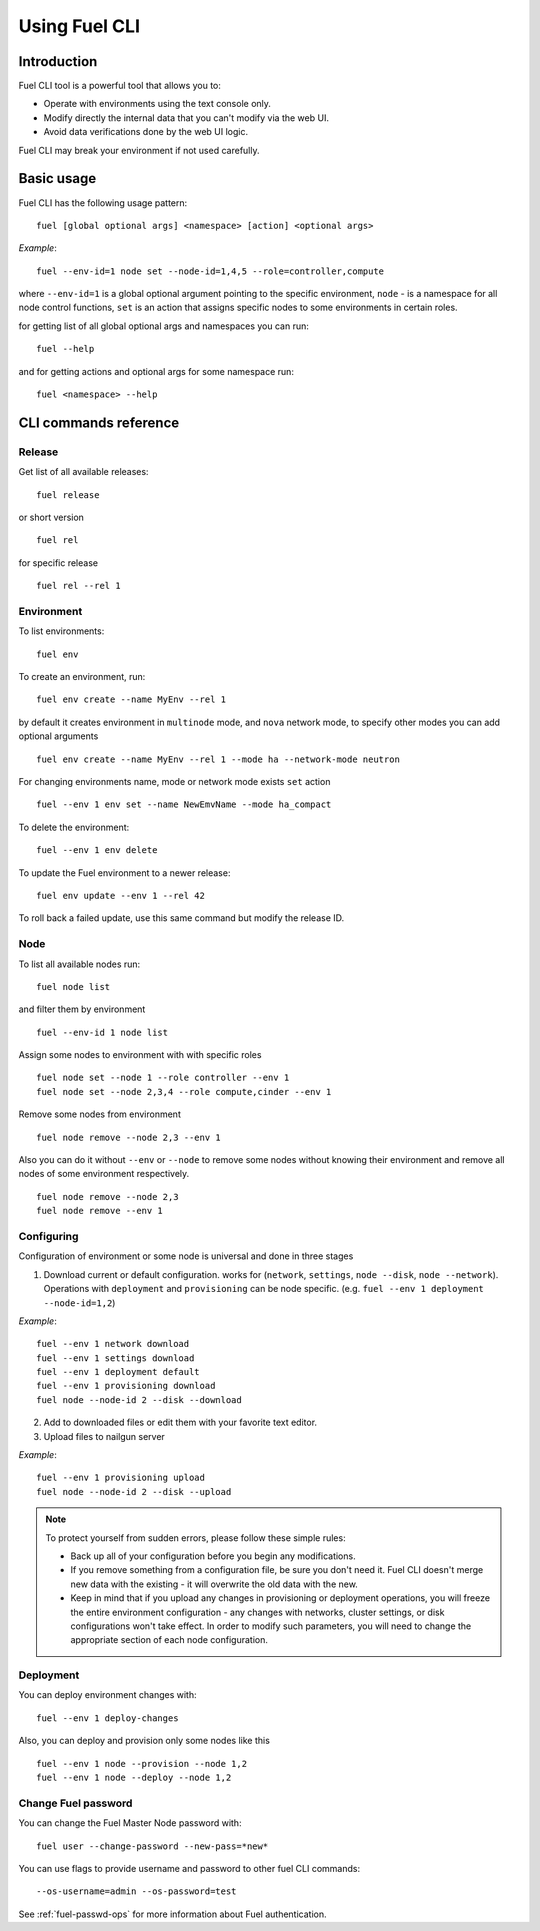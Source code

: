 .. raw:: pdf

   PageBreak

.. index:: Understanding Environment deployment with Fuel CLI

.. _cli_usage:

Using Fuel CLI
==============

Introduction
------------

Fuel CLI tool is a powerful tool that allows you to:

* Operate with environments using the text console only.
* Modify directly the internal data that you can't modify via the web UI.
* Avoid data verifications done by the web UI logic.

Fuel CLI may break your environment if not used carefully.

.. contents :local:

Basic usage
-----------------------------------------

Fuel CLI has the following usage pattern:

::

  fuel [global optional args] <namespace> [action] <optional args>

*Example*::

  fuel --env-id=1 node set --node-id=1,4,5 --role=controller,compute

where ``--env-id=1`` is a global optional argument pointing to the specific
environment, ``node`` - is a namespace for all node control functions, ``set``
is an action that assigns specific nodes to some environments in certain roles.

for getting list of all global optional args and namespaces you can run:
::

  fuel --help

and for getting actions and optional args for some namespace run:
::

  fuel <namespace> --help

CLI commands reference
----------------------

Release
+++++++

Get list of all available releases:

::

  fuel release

or short version

::

  fuel rel

for specific release

::

  fuel rel --rel 1


Environment
+++++++++++

To list environments:

::

  fuel env

To create an environment, run:

::

  fuel env create --name MyEnv --rel 1 

by default it creates environment in ``multinode`` mode, and ``nova`` network mode, to specify other modes you can add optional arguments

::

  fuel env create --name MyEnv --rel 1 --mode ha --network-mode neutron

For changing environments name, mode or network mode exists ``set`` action

::

  fuel --env 1 env set --name NewEmvName --mode ha_compact

To delete the environment:

::

  fuel --env 1 env delete

To update the Fuel environment to a newer release:

::

  fuel env update --env 1 --rel 42

To roll back a failed update,
use this same command but modify the release ID.


Node
++++

To list all available nodes run:

::

  fuel node list

and filter them by environment

::

  fuel --env-id 1 node list

Assign some nodes to environment with with specific roles

::

  fuel node set --node 1 --role controller --env 1
  fuel node set --node 2,3,4 --role compute,cinder --env 1

Remove some nodes from environment

::

  fuel node remove --node 2,3 --env 1

Also you can do it without ``--env`` or ``--node`` to remove some nodes without knowing their environment and remove all nodes of some environment respectively.

::

  fuel node remove --node 2,3
  fuel node remove --env 1

Configuring
+++++++++++

Configuration of environment or some node is universal and done in three stages

1. Download current or default configuration. works for (``network``, ``settings``, ``node --disk``, ``node --network``). Operations with ``deployment`` and ``provisioning`` can be node specific. (e.g. ``fuel --env 1 deployment --node-id=1,2``)
   
*Example*::

   fuel --env 1 network download
   fuel --env 1 settings download
   fuel --env 1 deployment default
   fuel --env 1 provisioning download
   fuel node --node-id 2 --disk --download

2. Add to downloaded files or edit them with your favorite text editor.
3. Upload files to nailgun server

*Example*::

   fuel --env 1 provisioning upload
   fuel node --node-id 2 --disk --upload

.. note::

   To protect yourself from sudden errors, please follow these simple rules:

   * Back up all of your configuration before you begin any modifications.
   * If you remove something from a configuration file, be sure you don't need
     it. Fuel CLI doesn't merge new data with the existing - it will overwrite
     the old data with the new.
   * Keep in mind that if you upload any changes in provisioning or deployment
     operations, you will freeze the entire environment configuration - any changes
     with networks, cluster settings, or disk configurations won't take effect.
     In order to modify such parameters, you will need to change the appropriate
     section of each node configuration.


Deployment
++++++++++

You can deploy environment changes with:

::

  fuel --env 1 deploy-changes

Also, you can deploy and provision only some nodes like this

::

  fuel --env 1 node --provision --node 1,2
  fuel --env 1 node --deploy --node 1,2

.. _cli-fuel-password:

Change Fuel password
++++++++++++++++++++

You can change the Fuel Master Node password with:

::

   fuel user --change-password --new-pass=*new*

You can use flags to provide username and password
to other fuel CLI commands:

::

  --os-username=admin --os-password=test

See :ref:`fuel-passwd-ops` for more information
about Fuel authentication.

